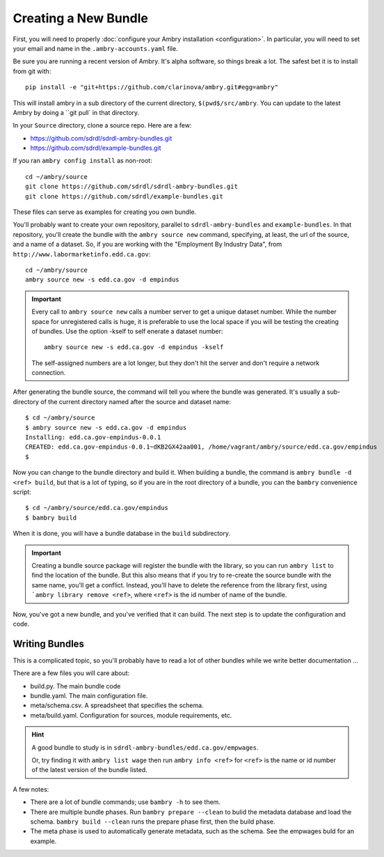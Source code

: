 .. _creating_toplevel:

=====================
Creating a New Bundle
=====================

First, you will need to properly :doc:`configure your Ambry installation <configuration>`. In particular, you will need
to set your email and name in the ``.ambry-accounts.yaml`` file.

Be sure you are running a recent version of Ambry. It's alpha software, so things break a lot. The safest bet it is to
install from git with::

    pip install -e "git+https://github.com/clarinova/ambry.git#egg=ambry"

This will install ambry in a sub directory of the current directory, ``$(pwd$/src/ambry``. You can update to the latest
Ambry by doing a ``git pull` in that directory.

In your ``Source`` directory, clone a source repo. Here are a few:

* https://github.com/sdrdl/sdrdl-ambry-bundles.git
* https://github.com/sdrdl/example-bundles.git

If you ran ``ambry config install`` as non-root::

    cd ~/ambry/source
    git clone https://github.com/sdrdl/sdrdl-ambry-bundles.git
    git clone https://github.com/sdrdl/example-bundles.git

These files can serve as examples for creating you own bundle.

You'll probably want to create your own repository, parallel to ``sdrdl-ambry-bundles`` and ``example-bundles``. In that
repository, you'll create the bundle with the ``ambry source new`` command, specifying, at least, the url of the source,
and a name of a dataset. So, if you are working with the "Employment By Industry Data", from
``http://www.labormarketinfo.edd.ca.gov``::

    cd ~/ambry/source
    ambry source new -s edd.ca.gov -d empindus

.. important::

    Every call to ``ambry source new`` calls a number server to get a unique dataset number. While the number space for
    unregistered calls is huge, it is preferable to use the local space if you will be testing the creating of bundles.
    Use the option -kself to self enerate a dataset number::

        ambry source new -s edd.ca.gov -d empindus -kself

    The self-assigned numbers are a lot longer, but they don't hit the server and don't require a network connection.

After generating the bundle source, the command will tell you where the bundle was generated. It's usually a sub-directory
of the current directory named after the source and dataset name::

    $ cd ~/ambry/source
    $ ambry source new -s edd.ca.gov -d empindus
    Installing: edd.ca.gov-empindus-0.0.1
    CREATED: edd.ca.gov-empindus-0.0.1~dKB2GX42aa001, /home/vagrant/ambry/source/edd.ca.gov/empindus
    $

Now you can change to the bundle directory and build it. When building a bundle, the command is
``ambry bundle -d <ref> build``, but that is a lot of typing, so if you are in the root directory of a bundle, you can
the ``bambry`` convenience script::

    $ cd ~/ambry/source/edd.ca.gov/empindus
    $ bambry build

When it is done, you will have a bundle database in the ``build`` subdirectory.

.. important::

    Creating a bundle source package will register the bundle with the library, so you can run ``ambry list`` to
    find the location of the bundle. But this also means that if you try to re-create the source bundle with the
    same name, you'll get a conflict. Instead, you'll have to delete the reference from the library first, using
    ```ambry library remove <ref>``, where ``<ref>`` is the id number of name of the bundle.

Now, you've got a new bundle, and you've verified that it can build. The next step is to update the configuration and
code.

---------------
Writing Bundles
---------------

This is a complicated topic, so you'll probably have to read a lot of other bundles while we write better documentation ...

There are a few files you will care about:

* build.py. The main bundle code
* bundle.yaml. The main configuration file.
* meta/schema.csv. A spreadsheet that specifies the schema.
* meta/build.yaml. Configuration for sources, module requirements, etc.

.. hint::

    A good bundle to study is  in ``sdrdl-ambry-bundles/edd.ca.gov/empwages``.

    Or, try finding it with ``ambry list wage`` then run ``ambry info <ref>`` for ``<ref>`` is the name or id number
    of the latest version of the bundle listed.

A few notes:

* There are a lot of bundle commands; use ``bambry -h`` to see them.
* There are multiple bundle phases. Run ``bambry prepare --clean`` to bulid the metadata database and load the schema. ``bambry build --clean`` runs the prepare phase first, then the build phase.
* The meta phase is used to automatically generate metadata, such as the schema. See the empwages buld for an example.


